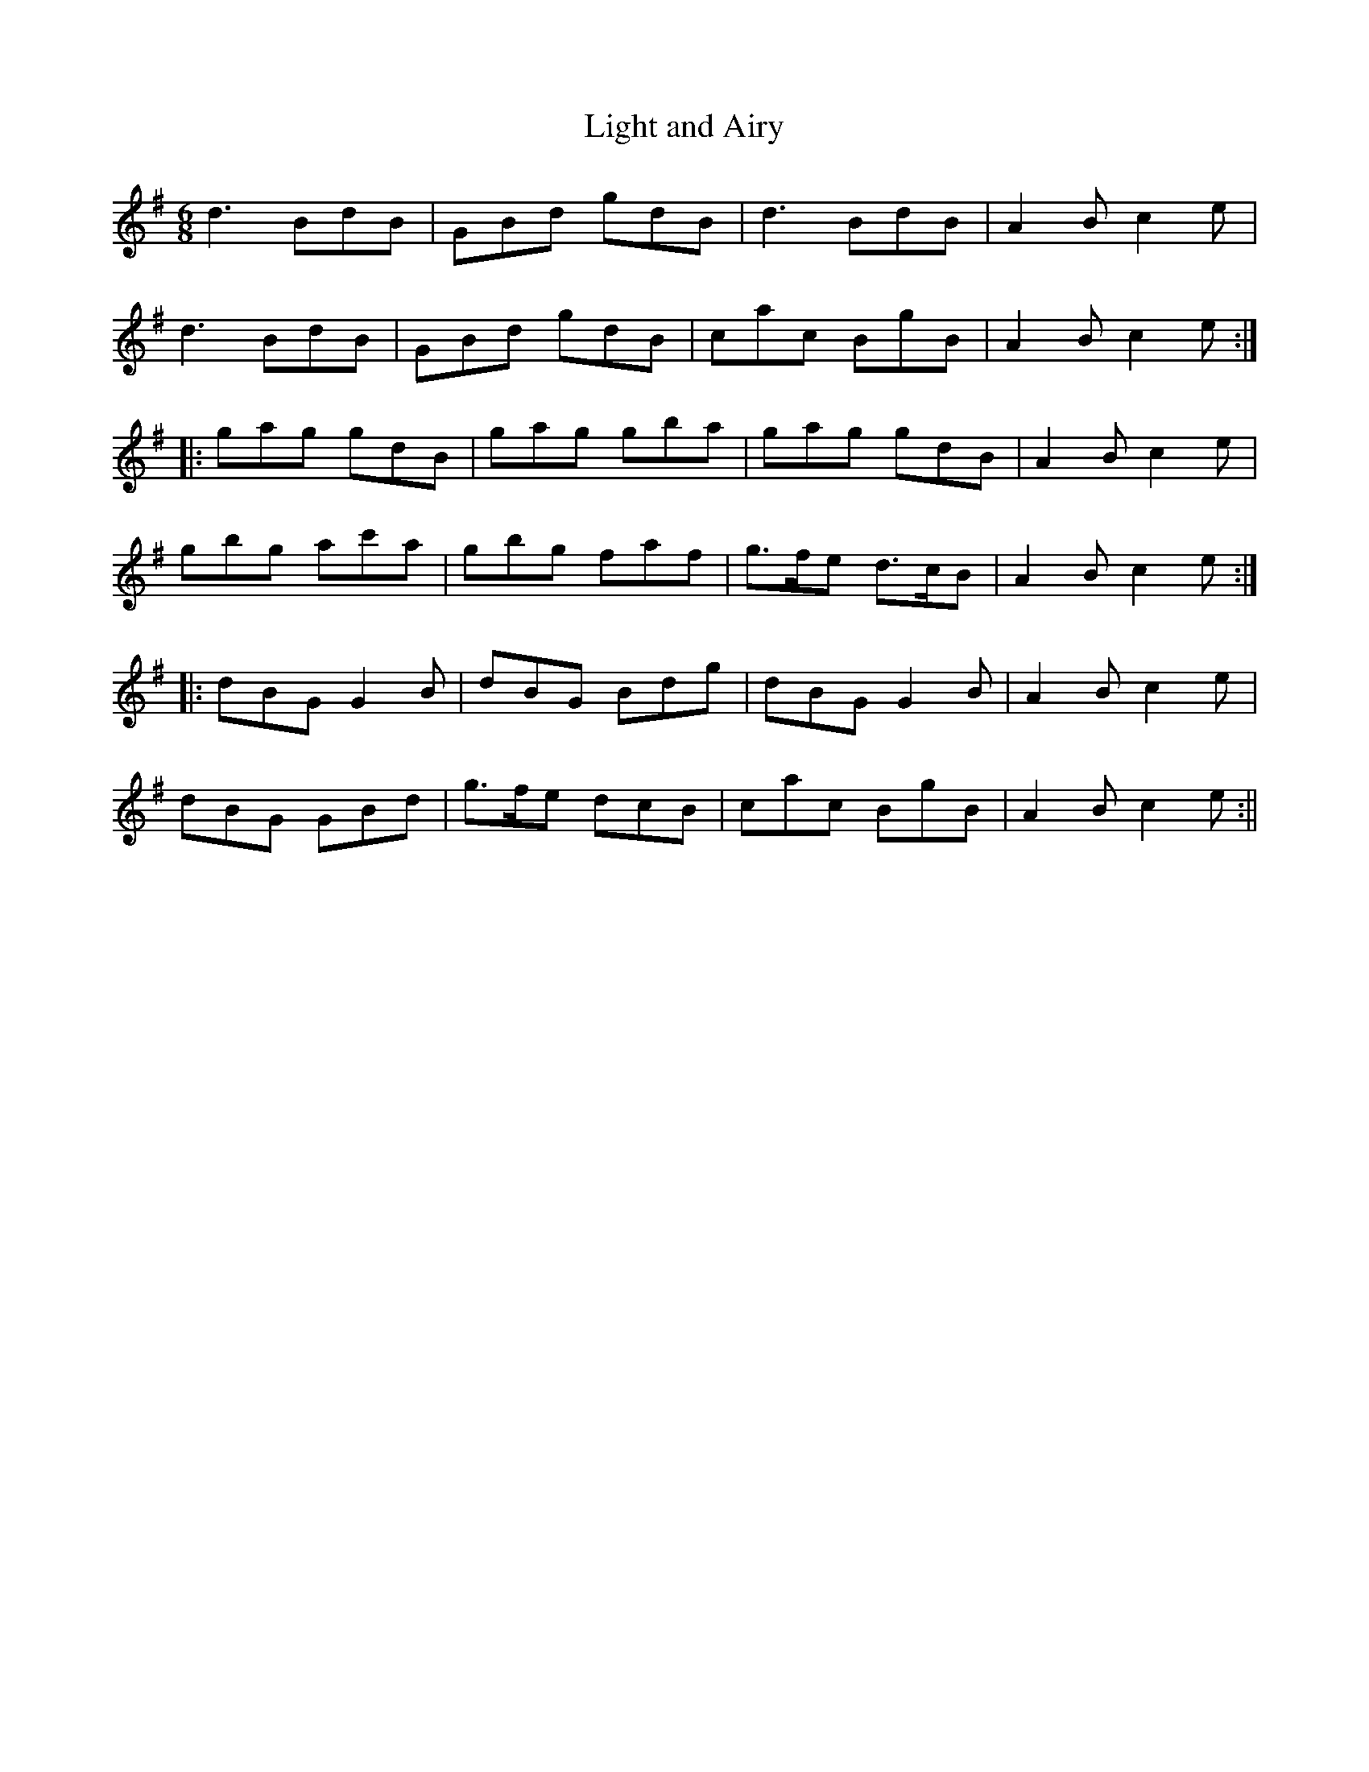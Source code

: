 X:180
T:Light and Airy
M:6/8
L:1/8
S:Neil Gow & Sons Complete Repository, Edinburgh 1805
K:G
d3 BdB|GBd gdB|d3 BdB|A2 B c2 e|
d3 BdB|GBd gdB|cac BgB|A2 B c2 e:|
|:gag gdB|gag gba|gag gdB|A2 B c2 e|
gbg ac'a|gbg faf|g>fe d>cB|A2 B c2 e:|
|:dBG G2 B|dBG Bdg|dBG G2 B|A2 B c2 e|
dBG GBd|g>fe dcB|cac BgB|A2 B c2 e:||
%
% "Light and Airy" first appeared in "A Choice Collection of Scots Reels
% or Country Dances & Strathspeys, etc.," published by Robert Ross at
% Edinburgh, 1780.
